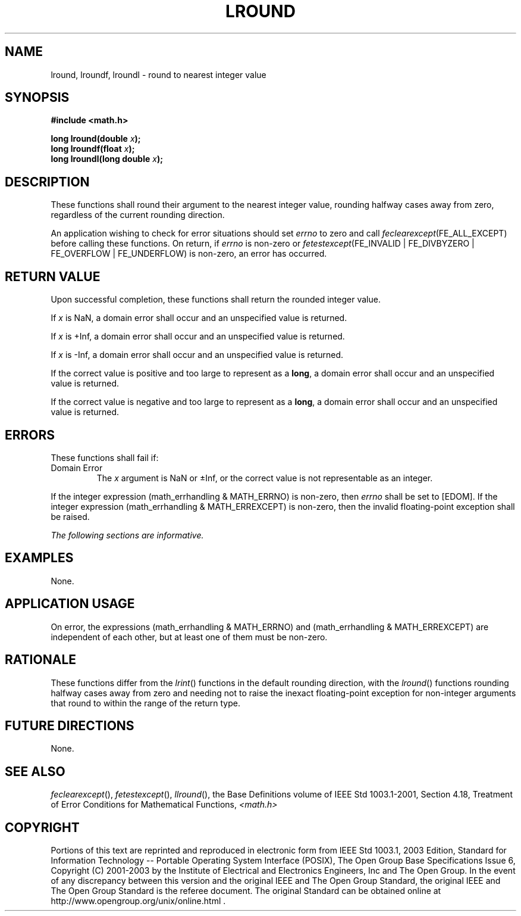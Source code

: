 .\" Copyright (c) 2001-2003 The Open Group, All Rights Reserved 
.TH "LROUND" 3 2003 "IEEE/The Open Group" "POSIX Programmer's Manual"
.\" lround 
.SH NAME
lround, lroundf, lroundl \- round to nearest integer value
.SH SYNOPSIS
.LP
\fB#include <math.h>
.br
.sp
long lround(double\fP \fIx\fP\fB);
.br
long lroundf(float\fP \fIx\fP\fB);
.br
long lroundl(long double\fP \fIx\fP\fB);
.br
\fP
.SH DESCRIPTION
.LP
These functions shall round their argument to the nearest integer
value, rounding halfway cases away from zero, regardless of
the current rounding direction.
.LP
An application wishing to check for error situations should set \fIerrno\fP
to zero and call
\fIfeclearexcept\fP(FE_ALL_EXCEPT) before calling these functions.
On return, if \fIerrno\fP is non-zero or
\fIfetestexcept\fP(FE_INVALID | FE_DIVBYZERO | FE_OVERFLOW | FE_UNDERFLOW)
is non-zero, an error has occurred.
.SH RETURN VALUE
.LP
Upon successful completion, these functions shall return the rounded
integer value.
.LP
If
\fIx\fP is NaN, a domain error shall occur and an unspecified value
is returned.
.LP
If \fIx\fP is +Inf, a domain error shall occur and an unspecified
value is returned.
.LP
If \fIx\fP is -Inf, a domain error shall occur and an unspecified
value is returned.
.LP
If the correct value is positive and too large to represent as a \fBlong\fP,
a domain error shall occur and an unspecified
value is returned.
.LP
If the correct value is negative and too large to represent as a \fBlong\fP,
a domain error shall occur and an unspecified
value is returned. 
.SH ERRORS
.LP
These functions shall fail if:
.TP 7
Domain\ Error
The \fIx\fP argument is NaN or \(+-Inf, or the correct value is not
representable as an integer. 
.LP
If the integer expression (math_errhandling & MATH_ERRNO) is non-zero,
then \fIerrno\fP shall be set to [EDOM]. If the
integer expression (math_errhandling & MATH_ERREXCEPT) is non-zero,
then the invalid floating-point exception shall be raised.
.sp
.LP
\fIThe following sections are informative.\fP
.SH EXAMPLES
.LP
None.
.SH APPLICATION USAGE
.LP
On error, the expressions (math_errhandling & MATH_ERRNO) and (math_errhandling
& MATH_ERREXCEPT) are independent of
each other, but at least one of them must be non-zero.
.SH RATIONALE
.LP
These functions differ from the \fIlrint\fP() functions in the default
rounding
direction, with the \fIlround\fP() functions rounding halfway cases
away from zero and needing not to raise the inexact
floating-point exception for non-integer arguments that round to within
the range of the return type.
.SH FUTURE DIRECTIONS
.LP
None.
.SH SEE ALSO
.LP
\fIfeclearexcept\fP(), \fIfetestexcept\fP(), \fIllround\fP(), the
Base Definitions volume of IEEE\ Std\ 1003.1-2001, Section 4.18, Treatment
of Error Conditions for Mathematical Functions, \fI<math.h>\fP
.SH COPYRIGHT
Portions of this text are reprinted and reproduced in electronic form
from IEEE Std 1003.1, 2003 Edition, Standard for Information Technology
-- Portable Operating System Interface (POSIX), The Open Group Base
Specifications Issue 6, Copyright (C) 2001-2003 by the Institute of
Electrical and Electronics Engineers, Inc and The Open Group. In the
event of any discrepancy between this version and the original IEEE and
The Open Group Standard, the original IEEE and The Open Group Standard
is the referee document. The original Standard can be obtained online at
http://www.opengroup.org/unix/online.html .

